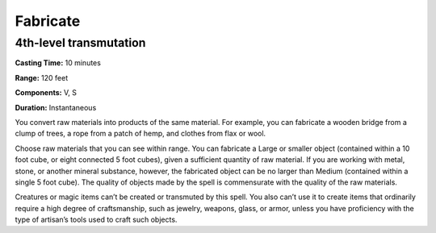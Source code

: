 
.. _srd_Fabricate:

Fabricate
-------------------------------------------------------------

4th-level transmutation
^^^^^^^^^^^^^^^^^^^^^^^

**Casting Time:** 10 minutes

**Range:** 120 feet

**Components:** V, S

**Duration:** Instantaneous

You convert raw materials into products of the same material. For
example, you can fabricate a wooden bridge from a clump of trees, a rope
from a patch of hemp, and clothes from flax or wool.

Choose raw materials that you can see within range. You can fabricate a
Large or smaller object (contained within a 10 foot cube, or eight
connected 5 foot cubes), given a sufficient quantity of raw material. If
you are working with metal, stone, or another mineral substance,
however, the fabricated object can be no larger than Medium (contained
within a single 5 foot cube). The quality of objects made by the spell
is commensurate with the quality of the raw materials.

Creatures or magic items can’t be created or transmuted by this spell.
You also can’t use it to create items that ordinarily require a high
degree of craftsmanship, such as jewelry, weapons, glass, or armor,
unless you have proficiency with the type of artisan’s tools used to
craft such objects.
